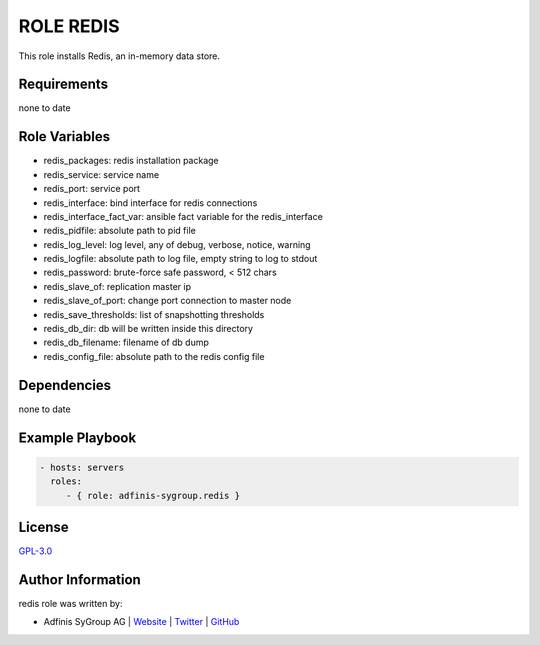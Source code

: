 ==========
ROLE REDIS
==========

.. image:: https://img.shields.io/github/license/adfinis-sygroup/ansible-role-redis.svg?style=flat-square
  :target: https://github.com/adfinis-sygroup/ansible-role-redis/blob/master/LICENSE

.. image:: https://img.shields.io/travis/adfinis-sygroup/ansible-role-redis.svg?style=flat-square
  :target: https://travis-ci.org/adfinis-sygroup/ansible-role-redis

.. image:: https://img.shields.io/badge/galaxy-adfinis--sygroup.redis-660198.svg?style=flat-square
  :target: https://galaxy.ansible.com/adfinis-sygroup/redis

This role installs Redis, an in-memory data store.


Requirements
=============

none to date


Role Variables
===============

* redis_packages: redis installation package
* redis_service: service name
* redis_port: service port
* redis_interface: bind interface for redis connections
* redis_interface_fact_var: ansible fact variable for the redis_interface
* redis_pidfile: absolute path to pid file
* redis_log_level: log level, any of debug, verbose, notice, warning
* redis_logfile: absolute path to log file, empty string to log to stdout
* redis_password: brute-force safe password, < 512 chars
* redis_slave_of: replication master ip
* redis_slave_of_port: change port connection to master node
* redis_save_thresholds: list of snapshotting thresholds
* redis_db_dir: db will be written inside this directory
* redis_db_filename: filename of db dump
* redis_config_file: absolute path to the redis config file

Dependencies
=============

none to date


Example Playbook
=================

.. code-block:: yaml

  - hosts: servers
    roles:
       - { role: adfinis-sygroup.redis }


License
========

`GPL-3.0 <https://github.com/adfinis-sygroup/ansible-role-redis/blob/master/LICENSE>`_


Author Information
===================

redis role was written by:

* Adfinis SyGroup AG | `Website <https://www.adfinis-sygroup.ch/>`_ | `Twitter <https://twitter.com/adfinissygroup>`_ | `GitHub <https://github.com/adfinis-sygroup>`_
